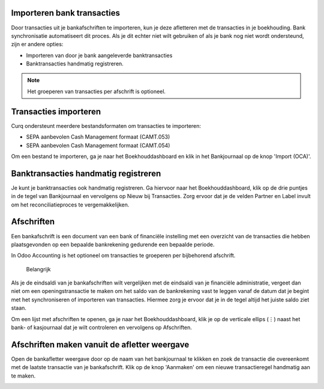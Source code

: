 Importeren bank transacties
---------------------------------------------------------------------------------------------------

Door transacties uit je bankafschriften te importeren, kun je deze afletteren met de transacties in je boekhouding.
Bank synchronisatie automatiseert dit proces. Als je dit echter niet wilt gebruiken of als je bank nog niet wordt ondersteund, zijn er andere opties:

* Importeren van door je bank aangeleverde banktransacties
* Banktransacties handmatig registreren.

.. Note::
   Het groeperen van transacties per afschrift is optioneel.

Transacties importeren
---------------------------------------------------------------------------------------------------

Curq ondersteunt meerdere bestandsformaten om transacties te importeren:

* SEPA aanbevolen Cash Management formaat (CAMT.053)
* SEPA aanbevolen Cash Management formaat (CAMT.054)

Om een bestand te importeren, ga je naar het Boekhouddashboard en klik in het Bankjournaal op de knop 'Import (OCA)'.

.. image:: Media/banktransacties_importeren.png
       :width: 6.3in
       :height: 2.93264in

Banktransacties handmatig registreren
---------------------------------------------------------------------------------------------------
Je kunt je banktransacties ook handmatig registreren. Ga hiervoor naar het Boekhouddashboard, klik op de drie puntjes in de tegel van Bankjournaal en vervolgens op Nieuw bij Transacties. Zorg ervoor dat je de velden Partner en Label invult om het reconciliatieproces te vergemakkelijken.

Afschriften
---------------------------------------------------------------------------------------------------
Een bankafschrift is een document van een bank of financiële instelling met een overzicht van de transacties die hebben plaatsgevonden op een bepaalde bankrekening gedurende een bepaalde periode.

In Odoo Accounting is het optioneel om transacties te groeperen per bijbehorend afschrift.

 Belangrijk

Als je de eindsaldi van je bankafschriften wilt vergelijken met de eindsaldi van je financiële administratie, vergeet dan niet om een openingstransactie te maken om het saldo van de bankrekening vast te leggen vanaf de datum dat je begint met het synchroniseren of importeren van transacties. Hiermee zorg je ervoor dat je in de tegel altijd het juiste saldo ziet staan.

Om een lijst met afschriften te openen, ga je naar het Boekhouddashboard, klik je op de verticale ellips (⋮) naast het bank- of kasjournaal dat je wilt controleren en vervolgens op Afschriften.

Afschriften maken vanuit de afletter weergave
---------------------------------------------------------------------------------------------------

Open de bankafletter weergave door op de naam van het bankjournaal te klikken en zoek de transactie die overeenkomt met de laatste transactie van je bankafschrift. Klik op de knop 'Aanmaken' om een nieuwe transactieregel handmatig aan te maken.

.. image:: Media/banktransacties_handmatig_aanmaken.png
       :width: 6.3in
       :height: 2.93264in

